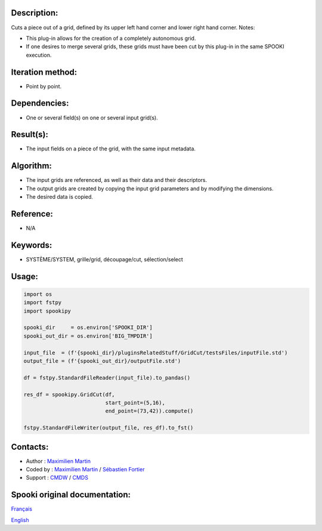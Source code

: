 Description:
~~~~~~~~~~~~

Cuts a piece out of a grid, defined by its upper left hand corner
and lower right hand corner.
Notes:

-  This plug-in allows for the creation of a completely
   autonomous grid.
-  If one desires to merge several grids, these grids must have
   been cut by this plug-in in the same SPOOKI execution.

Iteration method:
~~~~~~~~~~~~~~~~~

-  Point by point.

Dependencies:
~~~~~~~~~~~~~

-  One or several field(s) on one or several input grid(s).

Result(s):
~~~~~~~~~~

-  The input fields on a piece of the grid, with the same input
   metadata.

Algorithm:
~~~~~~~~~~

-  The input grids are referenced, as well as their data and
   their descriptors.
-  The output grids are created by copying the input grid
   parameters and by modifying the dimensions.
-  The desired data is copied.

Reference:
~~~~~~~~~~

-  N/A

Keywords:
~~~~~~~~~

-  SYSTÈME/SYSTEM, grille/grid, découpage/cut, sélection/select

Usage:
~~~~~~

.. code:: python

   import os
   import fstpy
   import spookipy

   spooki_dir     = os.environ['SPOOKI_DIR']
   spooki_out_dir = os.environ['BIG_TMPDIR']

   input_file  = (f'{spooki_dir}/pluginsRelatedStuff/GridCut/testsFiles/inputFile.std')
   output_file = (f'{spooki_out_dir}/outputFile.std')

   df = fstpy.StandardFileReader(input_file).to_pandas()

   res_df = spookipy.GridCut(df, 
                             start_point=(5,16), 
                             end_point=(73,42)).compute()

   fstpy.StandardFileWriter(output_file, res_df).to_fst()
         

Contacts:
~~~~~~~~~

-  Author : `Maximilien Martin <https://wiki.cmc.ec.gc.ca/wiki/User:Martinm>`__
-  Coded by : `Maximilien Martin <https://wiki.cmc.ec.gc.ca/wiki/User:Martinm>`__ / `Sébastien Fortier <https://wiki.cmc.ec.gc.ca/wiki/User:Fortiers>`__
-  Support : `CMDW <https://wiki.cmc.ec.gc.ca/wiki/CMDW>`__ / `CMDS <https://wiki.cmc.ec.gc.ca/wiki/CMDS>`__


Spooki original documentation:
~~~~~~~~~~~~~~~~~~~~~~~~~~~~~~

`Français <http://web.science.gc.ca/~spst900/spooki/doc/master/spooki_french_doc/html/pluginGridCut.html>`_

`English <http://web.science.gc.ca/~spst900/spooki/doc/master/spooki_english_doc/html/pluginGridCut.html>`_
